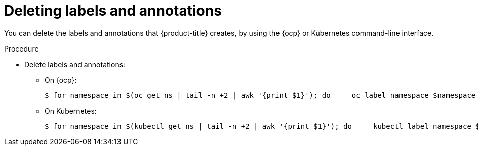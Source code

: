 // Module included in the following assemblies:
//
// * installing/uninstall-acs.adoc
:_module-type: PROCEDURE
[id="delete-acs-label-annotation_{context}"]
= Deleting labels and annotations

[role="_abstract"]
You can delete the labels and annotations that {product-title} creates, by using the {ocp} or Kubernetes command-line interface.

.Procedure
* Delete labels and annotations:
** On {ocp}:
+
[source,terminal]
----
$ for namespace in $(oc get ns | tail -n +2 | awk '{print $1}'); do     oc label namespace $namespace namespace.metadata.stackrox.io/id-;     oc label namespace $namespace namespace.metadata.stackrox.io/name-;     oc annotate namespace $namespace modified-by.stackrox.io/namespace-label-patcher-;   done
----
** On Kubernetes:
+
[source,terminal]
----
$ for namespace in $(kubectl get ns | tail -n +2 | awk '{print $1}'); do     kubectl label namespace $namespace namespace.metadata.stackrox.io/id-;     kubectl label namespace $namespace namespace.metadata.stackrox.io/name-;     kubectl annotate namespace $namespace modified-by.stackrox.io/namespace-label-patcher-;   done
----
